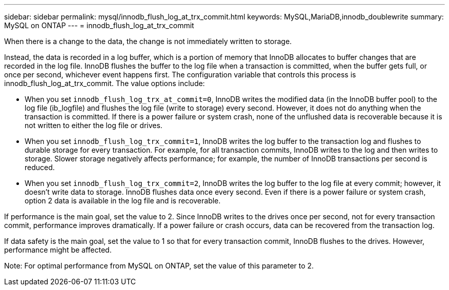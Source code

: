 ---
sidebar: sidebar
permalink: mysql/innodb_flush_log_at_trx_commit.html
keywords: MySQL,MariaDB,innodb_doublewrite
summary: MySQL on ONTAP
---
= innodb_flush_log_at_trx_commit

[.lead]
When there is a change to the data, the change is not immediately written to storage.

Instead, the data is recorded in a log buffer, which is a portion of memory that InnoDB allocates to buffer changes that are recorded in the log file. InnoDB flushes the buffer to the log file when a transaction is committed, when the buffer gets full, or once per second, whichever event happens first. The configuration variable that controls this process is innodb_flush_log_at_trx_commit. The value options include: 

* When you set `innodb_flush_log_trx_at_commit=0`, InnoDB writes the modified data (in the InnoDB buffer pool) to the log file (ib_logfile) and flushes the log file (write to storage) every second. However, it does not do anything when the transaction is committed. If there is a power failure or system crash, none of the unflushed data is recoverable because it is not written to either the log file or drives. 

* When you set `innodb_flush_log_trx_commit=1`, InnoDB writes the log buffer to the transaction log and flushes to durable storage for every transaction. For example, for all transaction commits, InnoDB writes to the log and then writes to storage. Slower storage negatively affects performance; for example, the number of InnoDB transactions per second is reduced.

* When you set `innodb_flush_log_trx_commit=2`, InnoDB writes the log buffer to the log file at every commit; however, it doesn't write data to storage. InnoDB flushes data once every second. Even if there is a power failure or system crash, option 2 data is available in the log file and is recoverable.

If performance is the main goal, set the value to 2. Since InnoDB writes to the drives once per second, not for every transaction commit, performance improves dramatically. If a power failure or crash occurs, data can be recovered from the transaction log.

If data safety is the main goal, set the value to 1 so that for every transaction commit, InnoDB flushes to the drives. However, performance might be affected.

Note: For optimal performance from MySQL on ONTAP, set the value of this parameter to 2. 
